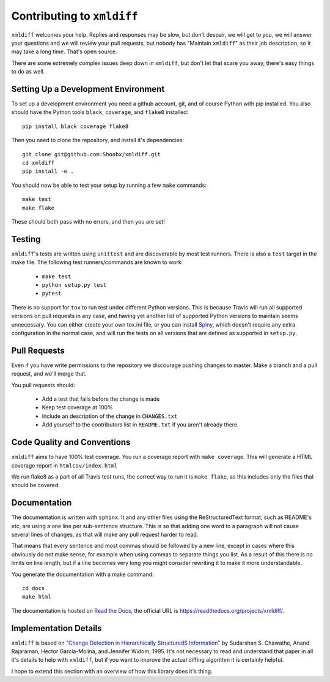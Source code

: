 Contributing to ``xmldiff``
===========================

``xmldiff`` welcomes your help. Replies and responses may be slow, but don't
despair, we will get to you, we will answer your questions and we will
review your pull requests, but nobody has "Maintain ``xmldiff``" as their job
description, so it may take a long time. That's open source.

There are some extremely complex issues deep down in ``xmldiff``, but don't
let that scare you away, there's easy things to do as well.


Setting Up a Development Environment
------------------------------------

To set up a development environment you need a github account, git, and
of course Python with pip installed. You also should have the Python tools
``black``, ``coverage``, and ``flake8`` installed::

  pip install black coverage flake8

Then you need to clone the repository, and install it's dependencies::

  git clone git@github.com:Shoobx/xmldiff.git
  cd xmldiff
  pip install -e .

You should now be able to test your setup by running a few ``make`` commands::

  make test
  make flake

These should both pass with no errors, and then you are set!


Testing
-------

``xmldiff``'s tests are written using ``unittest`` and are discoverable by most test runners.
There is also a ``test`` target in the make file.
The following test runners/commands are known to work:

  * ``make test``

  * ``python setup.py test``

  * ``pytest``

There is no support for ``tox`` to run test under different Python versions.
This is because Travis will run all supported versions on pull requests in any case,
and having yet another list of supported Python versions to maintain seems unnecessary.
You can either create your own tox.ini file,
or you can install `Spiny <https://pypi.org/project/spiny/>`_,
which doesn't require any extra configuration in the normal case,
and will run the tests on all versions that are defined as supported in ``setup.py``.


Pull Requests
-------------

Even if you have write permissions to the repository we discourage pushing changes to master.
Make a branch and a pull request, and we'll merge that.

You pull requests should:

  * Add a test that fails before the change is made

  * Keep test coverage at 100%

  * Include an description of the change in ``CHANGES.txt``

  * Add yourself to the contributors list in ``README.txt`` if you aren't already there.


Code Quality and Conventions
----------------------------

``xmldiff`` aims to have 100% test coverage.
You run a coverage report with ``make coverage``.
This will generate a HTML coverage report in ``htmlcov/index.html``

We run flake8 as a part of all Travis test runs,
the correct way to run it is ``make flake``,
as this includes only the files that should be covered.


Documentation
-------------

The documentation is written with ``sphinx``.
It and any other files using the ReStructuredText format,
such as README's etc,
are using a one line per sub-sentence structure.
This is so that adding one word to a paragraph will not cause several lines of changes,
as that will make any pull request harder to read.

That means that every sentence and most commas should be followed by a new line,
except in cases where this obviously do not make sense,
for example when using commas to separate things you list.
As a result of this there is no limits on line length,
but if a line becomes very long you might consider rewriting it to make it more understandable.

You generate the documentation with a make command::

  cd docs
  make html

The documentation is hosted on `Read the Docs <https://readthedocs.org/>`_,
the official URL is https://readthedocs.org/projects/xmldiff/.


Implementation Details
----------------------

``xmldiff`` is based on `"Change Detection in Hierarchically StructuredS Information" <http://ilpubs.stanford.edu/115/1/1995-46.pdf>`_
by Sudarshan S. Chawathe, Anand Rajaraman, Hector Garcia-Molina, and Jennifer Widom, 1995.
It's not necessary to read and understand that paper in all it's details to help with ``xmldiff``,
but if you want to improve the actual diffing algorithm it is certainly helpful.

I hope to extend this section with an overview of how this library does it's thing.
